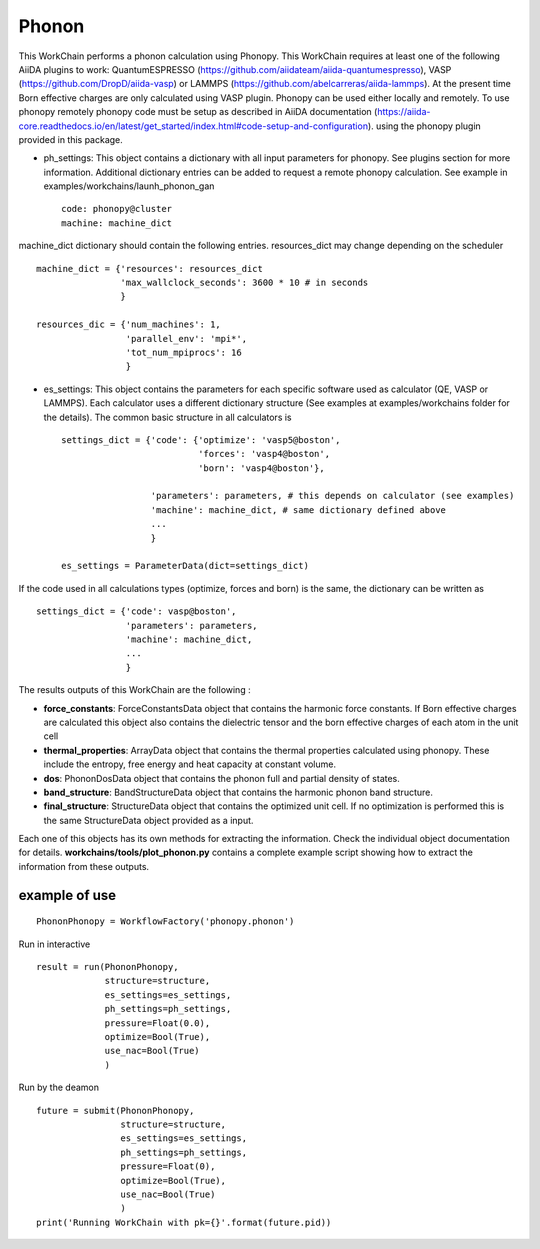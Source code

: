 Phonon
======

This WorkChain performs a phonon calculation using Phonopy. This WorkChain requires at least one of the following
AiiDA plugins to work: QuantumESPRESSO (https://github.com/aiidateam/aiida-quantumespresso),
VASP (https://github.com/DropD/aiida-vasp) or LAMMPS (https://github.com/abelcarreras/aiida-lammps).
At the present time Born effective charges are only calculated using VASP plugin.
Phonopy can be used either locally and remotely. To use phonopy remotely phonopy code must be setup as described
in AiiDA documentation (https://aiida-core.readthedocs.io/en/latest/get_started/index.html#code-setup-and-configuration).
using the phonopy plugin provided in this package.

.. function:: PhononPhonopy(structure, ph_settings, es_settings [, optimize=True, pressure=0.0, use_nac=False])

   :param structure: AiiDA StructureData object that contains the crystal unit cell structure.
   :param ph_settings: AiiDA ParametersData data  object that contains the phonopy input parameters.
   :param es_settings: AiiDA ParameterData object that contains the calculator input parameters. These parameters depends on the code used (see workchains/launcher examples)
   :param optimize: (optional) AiiDA BooleanData object. Determines if a crystal unit cell optimization is performed or not before the phonon calculation. By default this option is True.
   :param pressure: (optional) AiiDA FloatData object. If optimize is True, this sets the external pressure (in kB) at which the unit cell optimization is preformed. By default this option takes value 0 kB.
   :param use_nac: (optional) AiiDA BooleanData object. Determines if non-analytical corrections will be included in the phonon calculation. By default this option is False.

- ph_settings: This object contains a dictionary with all input parameters for phonopy. See plugins section for more information. Additional dictionary entries can be added to request a remote phonopy calculation. See example in examples/workchains/launh_phonon_gan ::

    code: phonopy@cluster
    machine: machine_dict

machine_dict dictionary should contain the following entries. resources_dict may change depending on the scheduler ::

    machine_dict = {'resources': resources_dict
                    'max_wallclock_seconds': 3600 * 10 # in seconds
                    }

    resources_dic = {'num_machines': 1,
                     'parallel_env': 'mpi*',
                     'tot_num_mpiprocs': 16
                     }

- es_settings: This object contains the parameters for each specific software used as calculator (QE, VASP or LAMMPS). Each calculator uses a different dictionary structure (See examples at examples/workchains folder for the details). The common basic structure in all calculators is ::

    settings_dict = {'code': {'optimize': 'vasp5@boston',
                              'forces': 'vasp4@boston',
                              'born': 'vasp4@boston'},

                     'parameters': parameters, # this depends on calculator (see examples)
                     'machine': machine_dict, # same dictionary defined above
                     ...
                     }

    es_settings = ParameterData(dict=settings_dict)

If the code used in all calculations types (optimize, forces and born) is the same, the dictionary can be written as ::

    settings_dict = {'code': vasp@boston',
                     'parameters': parameters,
                     'machine': machine_dict,
                     ...
                     }


The results outputs of this WorkChain are the following :

* **force_constants**: ForceConstantsData object that contains the harmonic force constants. If Born effective charges are calculated this object also contains the dielectric tensor and the born effective charges of each atom in the unit cell
* **thermal_properties**: ArrayData object that contains the thermal properties calculated using phonopy. These include the entropy, free energy and heat capacity at constant volume.
* **dos**: PhononDosData object that contains the phonon full and partial density of states.
* **band_structure**: BandStructureData object that contains the harmonic phonon band structure.
* **final_structure**: StructureData object that contains the optimized unit cell. If no optimization is performed this is the same StructureData object provided as a input.

Each one of this objects has its own methods for extracting the information. Check the individual object documentation
for details. **workchains/tools/plot_phonon.py** contains a complete example script showing how to extract the information from these outputs.

example of use
--------------
::

    PhononPhonopy = WorkflowFactory('phonopy.phonon')

Run in interactive ::

    result = run(PhononPhonopy,
                 structure=structure,
                 es_settings=es_settings,
                 ph_settings=ph_settings,
                 pressure=Float(0.0),
                 optimize=Bool(True),
                 use_nac=Bool(True)
                 )

Run by the deamon ::

    future = submit(PhononPhonopy,
                    structure=structure,
                    es_settings=es_settings,
                    ph_settings=ph_settings,
                    pressure=Float(0),
                    optimize=Bool(True),
                    use_nac=Bool(True)
                    )
    print('Running WorkChain with pk={}'.format(future.pid))
